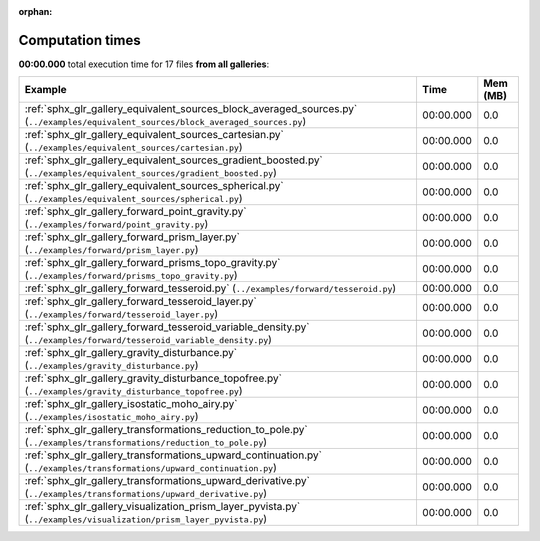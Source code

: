 
:orphan:

.. _sphx_glr_sg_execution_times:


Computation times
=================
**00:00.000** total execution time for 17 files **from all galleries**:

.. container::

  .. raw:: html

    <style scoped>
    <link href="https://cdnjs.cloudflare.com/ajax/libs/twitter-bootstrap/5.3.0/css/bootstrap.min.css" rel="stylesheet" />
    <link href="https://cdn.datatables.net/1.13.6/css/dataTables.bootstrap5.min.css" rel="stylesheet" />
    </style>
    <script src="https://code.jquery.com/jquery-3.7.0.js"></script>
    <script src="https://cdn.datatables.net/1.13.6/js/jquery.dataTables.min.js"></script>
    <script src="https://cdn.datatables.net/1.13.6/js/dataTables.bootstrap5.min.js"></script>
    <script type="text/javascript" class="init">
    $(document).ready( function () {
        $('table.sg-datatable').DataTable({order: [[1, 'desc']]});
    } );
    </script>

  .. list-table::
   :header-rows: 1
   :class: table table-striped sg-datatable

   * - Example
     - Time
     - Mem (MB)
   * - :ref:`sphx_glr_gallery_equivalent_sources_block_averaged_sources.py` (``../examples/equivalent_sources/block_averaged_sources.py``)
     - 00:00.000
     - 0.0
   * - :ref:`sphx_glr_gallery_equivalent_sources_cartesian.py` (``../examples/equivalent_sources/cartesian.py``)
     - 00:00.000
     - 0.0
   * - :ref:`sphx_glr_gallery_equivalent_sources_gradient_boosted.py` (``../examples/equivalent_sources/gradient_boosted.py``)
     - 00:00.000
     - 0.0
   * - :ref:`sphx_glr_gallery_equivalent_sources_spherical.py` (``../examples/equivalent_sources/spherical.py``)
     - 00:00.000
     - 0.0
   * - :ref:`sphx_glr_gallery_forward_point_gravity.py` (``../examples/forward/point_gravity.py``)
     - 00:00.000
     - 0.0
   * - :ref:`sphx_glr_gallery_forward_prism_layer.py` (``../examples/forward/prism_layer.py``)
     - 00:00.000
     - 0.0
   * - :ref:`sphx_glr_gallery_forward_prisms_topo_gravity.py` (``../examples/forward/prisms_topo_gravity.py``)
     - 00:00.000
     - 0.0
   * - :ref:`sphx_glr_gallery_forward_tesseroid.py` (``../examples/forward/tesseroid.py``)
     - 00:00.000
     - 0.0
   * - :ref:`sphx_glr_gallery_forward_tesseroid_layer.py` (``../examples/forward/tesseroid_layer.py``)
     - 00:00.000
     - 0.0
   * - :ref:`sphx_glr_gallery_forward_tesseroid_variable_density.py` (``../examples/forward/tesseroid_variable_density.py``)
     - 00:00.000
     - 0.0
   * - :ref:`sphx_glr_gallery_gravity_disturbance.py` (``../examples/gravity_disturbance.py``)
     - 00:00.000
     - 0.0
   * - :ref:`sphx_glr_gallery_gravity_disturbance_topofree.py` (``../examples/gravity_disturbance_topofree.py``)
     - 00:00.000
     - 0.0
   * - :ref:`sphx_glr_gallery_isostatic_moho_airy.py` (``../examples/isostatic_moho_airy.py``)
     - 00:00.000
     - 0.0
   * - :ref:`sphx_glr_gallery_transformations_reduction_to_pole.py` (``../examples/transformations/reduction_to_pole.py``)
     - 00:00.000
     - 0.0
   * - :ref:`sphx_glr_gallery_transformations_upward_continuation.py` (``../examples/transformations/upward_continuation.py``)
     - 00:00.000
     - 0.0
   * - :ref:`sphx_glr_gallery_transformations_upward_derivative.py` (``../examples/transformations/upward_derivative.py``)
     - 00:00.000
     - 0.0
   * - :ref:`sphx_glr_gallery_visualization_prism_layer_pyvista.py` (``../examples/visualization/prism_layer_pyvista.py``)
     - 00:00.000
     - 0.0
